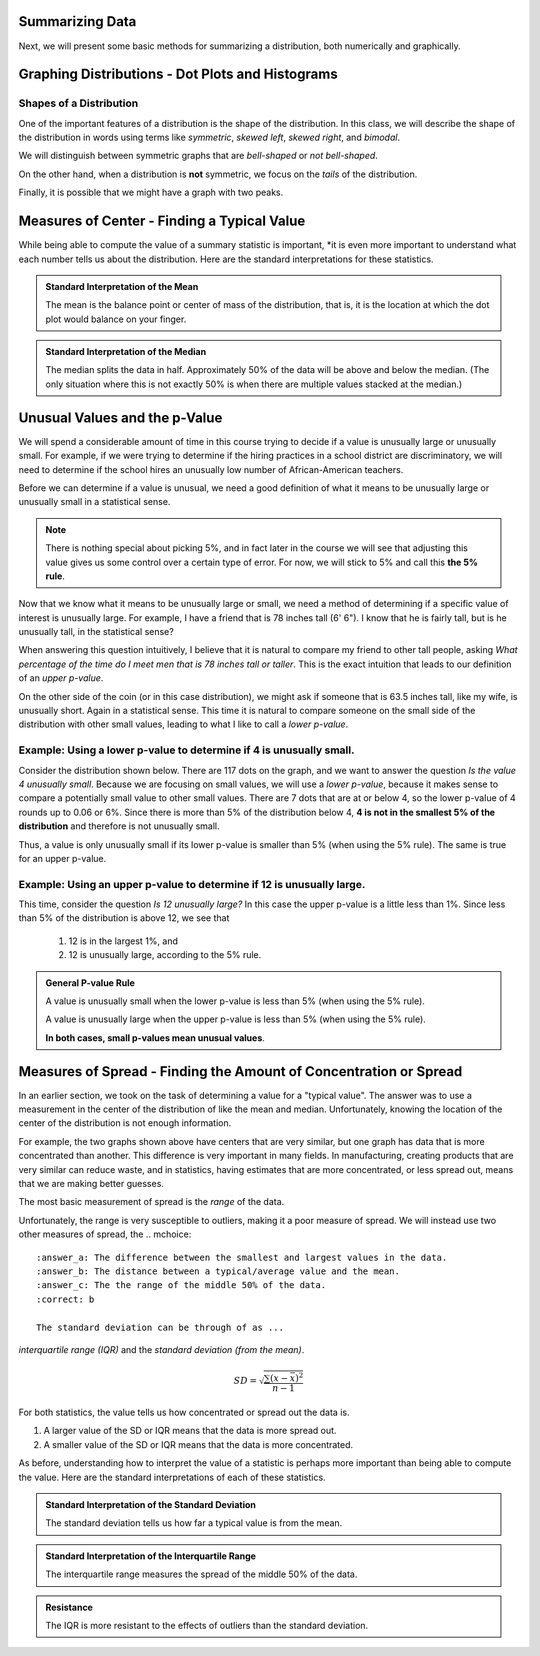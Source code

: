 .. role:: math(raw)
   :format: html latex

Summarizing Data
----------------


Next, we will present some basic methods for summarizing a
distribution, both numerically and graphically.

Graphing Distributions - Dot Plots and Histograms
------------------------------------------------

.. raw:: html

    <div class="embed-responsive embed-responsive-16by9 col-xs-12 text-center">
   <iframe id="kaltura_player" src="https://cdnapisec.kaltura.com/p/812561/sp/81256100/embedIframeJs/uiconf_id/33140371/partner_id/812561?iframeembed=true&playerId=kaltura_player&entry_id=0_6ynkx72e&flashvars[mediaProtocol]=rtmp&amp;flashvars[streamerType]=rtmp&amp;flashvars[streamerUrl]=rtmp://www.kaltura.com:1935&amp;flashvars[rtmpFlavors]=1&amp;flashvars[localizationCode]=en&amp;flashvars[leadWithHTML5]=true&amp;flashvars[sideBarContainer.plugin]=true&amp;flashvars[sideBarContainer.position]=left&amp;flashvars[sideBarContainer.clickToClose]=true&amp;flashvars[chapters.plugin]=true&amp;flashvars[chapters.layout]=vertical&amp;flashvars[chapters.thumbnailRotator]=false&amp;flashvars[streamSelector.plugin]=true&amp;flashvars[EmbedPlayer.SpinnerTarget]=videoHolder&amp;flashvars[dualScreen.plugin]=true&amp;&wid=0_f75efnqr" width="420" height="336" allowfullscreen webkitallowfullscreen mozAllowFullScreen frameborder="0"></iframe> 
    </div>

Shapes of a Distribution
++++++++++++++++++++++++

One of the important features of a distribution is the shape of the
distribution.  In this class, we will describe the shape of the distribution in
words using terms like *symmetric*, *skewed left*, *skewed right*, and
*bimodal*.

.. glossary::
    Symmetric
        A distribution is described as *symmetric* if portion of the graph to
        the left of the mean/average is approximately a *mirror image* of the
        portion of the graph to the right side of the mean/average.

|image-sum0|

We will distinguish between symmetric graphs that are *bell-shaped* or *not
bell-shaped*.

On the other hand, when a distribution is **not** symmetric, we focus on the
*tails* of the distribution.

.. glossary::
    Skewed Left
        A distribution is *skewed left* when it has a long left tail, that is
        its left tail is much longer than its right tail.
    Skewed Right
        A distribution is *skewed right* when it has a long right tail, that is
        its right tail is much longer than its left tail.
|image-sum1|

Finally, it is possible that we might have a graph with two peaks.

.. glossary::
    Bimodal
        A distribution is *bimodal* if it has two distinct peaks.  (The term
        bimodal literally means *two modes*, where a mode is a peak.)

|image-sum2|

.. mchoice:: mc_shape_1 
    :answer_a: Symmetric
    :answer_b: Skewed left
    :answer_c: Skewed right
    :correct: a 
    :feedback_a: A symmetric graph has two tails that are about the same.
    :feedback_b: A skewed left graph has a longer left tail.
    :feedback_c: A skewed right graph has a longer right tail.

    A distribution with two similar tails is ...

.. mchoice:: mc_shape_2 
    :answer_a: Symmetric
    :answer_b: Skewed left
    :answer_c: Skewed right
    :correct: b 
    :feedback_a: A symmetric graph has two tails that are about the same.
    :feedback_b: A skewed left graph has a longer left tail.
    :feedback_c: A skewed right graph has a longer right tail.

    A distribution with long left tail is ...

.. mchoice:: mc_shape_3 
    :answer_a: Symmetric
    :answer_b: Skewed left
    :answer_c: Skewed right
    :correct: c 
    :feedback_a: A symmetric graph has two tails that are about the same.
    :feedback_b: A skewed left graph has a longer left tail.
    :feedback_c: A skewed right graph has a longer right tail.

    A distribution with long right tail is ...

Measures of Center - Finding a Typical Value
--------------------------------------------

.. raw:: html

    <div class="embed-responsive embed-responsive-16by9 col-xs-12 text-center">
    <iframe id="kaltura_player" src="https://cdnapisec.kaltura.com/p/812561/sp/81256100/embedIframeJs/uiconf_id/33140371/partner_id/812561?iframeembed=true&playerId=kaltura_player&entry_id=0_z1rwp030&flashvars[mediaProtocol]=rtmp&amp;flashvars[streamerType]=rtmp&amp;flashvars[streamerUrl]=rtmp://www.kaltura.com:1935&amp;flashvars[rtmpFlavors]=1&amp;flashvars[localizationCode]=en&amp;flashvars[leadWithHTML5]=true&amp;flashvars[sideBarContainer.plugin]=true&amp;flashvars[sideBarContainer.position]=left&amp;flashvars[sideBarContainer.clickToClose]=true&amp;flashvars[chapters.plugin]=true&amp;flashvars[chapters.layout]=vertical&amp;flashvars[chapters.thumbnailRotator]=false&amp;flashvars[streamSelector.plugin]=true&amp;flashvars[EmbedPlayer.SpinnerTarget]=videoHolder&amp;flashvars[dualScreen.plugin]=true&amp;&wid=0_o0p0im2f" width="420" height="336" allowfullscreen webkitallowfullscreen mozAllowFullScreen frameborder="0"></iframe>
    </div>

.. glossary::
    Mean or Average
        This is the (arithmetic) average of the data.  It is calculated by
        all the values of the variable and dividing by the number of
        individuals.
    Median
        A value that splits the data into groups that consist of approximately
        half of the data.  It is computed by (1) Putting the data in order and
        (2) Finding the middle value.  If the data set has an even number of
        values, the average of the middle two values is used for the median.

While being able to compute the value of a summary statistic is important, *it
is even more important to understand what each number tells us about the
distribution.  Here are the standard interpretations for these statistics.

.. admonition:: Standard Interpretation of the Mean

    The mean is the balance point or center of mass of the distribution, that
    is, it is the location at which the dot plot would balance on your finger.

.. admonition:: Standard Interpretation of the Median

    The median splits the data in half.  Approximately 50% of the data will be
    above and below the median. (The only situation where this is not exactly 50%
    is when there are multiple values stacked at the median.)

.. mchoice:: mc_mean
    :answer_a: 252.0
    :answer_b: 283.0
    :answer_c: 293.8
    :correct: c
    :feedback_a: You need to add up all the values and divide by the number of individuals.
    :feedback_b: You need to add up all the values and divide by the number of individuals.

    The following values are the serum cholesterol levels (mg/dLi) of six men with
    high cholesterol.  
   
    366 327 230 274 292 274
    
    Compute the **mean** of these data.

.. mchoice:: mc_median
    :answer_a: 252.0
    :answer_b: 283.0
    :answer_c: 293.8
    :correct: b
    :feedback_a: Make sure you reorder the data, *then* find the middle value.
    :feedback_c: Sort the data and find the middle value.

    The following values are the serum cholesterol levels (mg/dLi) of six men with
    high cholesterol.  
   
    366 327 230 274 292 274
    
    Compute the **median** of these data.


Unusual Values and the p-Value
-----------------------------

.. raw:: html

    <div class="embed-responsive embed-responsive-16by9 col-xs-12 text-center">
    <iframe id="kaltura_player" src="https://cdnapisec.kaltura.com/p/812561/sp/81256100/embedIframeJs/uiconf_id/33140371/partner_id/812561?iframeembed=true&playerId=kaltura_player&entry_id=0_b91c7frv&flashvars[mediaProtocol]=rtmp&amp;flashvars[streamerType]=rtmp&amp;flashvars[streamerUrl]=rtmp://www.kaltura.com:1935&amp;flashvars[rtmpFlavors]=1&amp;flashvars[localizationCode]=en&amp;flashvars[leadWithHTML5]=true&amp;flashvars[sideBarContainer.plugin]=true&amp;flashvars[sideBarContainer.position]=left&amp;flashvars[sideBarContainer.clickToClose]=true&amp;flashvars[chapters.plugin]=true&amp;flashvars[chapters.layout]=vertical&amp;flashvars[chapters.thumbnailRotator]=false&amp;flashvars[streamSelector.plugin]=true&amp;flashvars[EmbedPlayer.SpinnerTarget]=videoHolder&amp;flashvars[dualScreen.plugin]=true&amp;&wid=0_0ep0lw91" width="420" height="336" allowfullscreen webkitallowfullscreen mozAllowFullScreen frameborder="0"></iframe>
    </div>

We will spend a considerable amount of time in this course trying to decide if a
value is unusually large or unusually small.  For example, if we were trying to determine if the
hiring practices in a school district are discriminatory, we will need to
determine if the school hires an unusually low number of African-American
teachers.

Before we can determine if a value is unusual, we need a good definition of what it
means to be unusually large or unusually small in a statistical sense.

.. glossary::

    Unusually large values
        A value is considered unusually large if it is in the largest 5% of the
        distribution.
    Unusually small values
        A value is considered unusually small if it is in the smallest 5% of the
        distribution.

.. note::

     There is nothing special about picking 5%, and in fact later in the course
     we will see that adjusting this value gives us some control over a certain
     type of error. For now, we will stick to 5% and call this **the 5% rule**.

|image-sum3|

Now that we know what it means to be unusually large or small, we
need a method of determining if a specific value of interest is unusually large.  
For example, I have a friend that is 78 inches tall (6' 6").  I know that he is
fairly tall, but is he unusually tall, in the statistical sense?

When answering this question intuitively, I believe that it is natural to
compare my friend to other tall people, asking *What
percentage of the time do I meet men that is 78 inches tall or taller*.  This
is the exact intuition that leads to our definition of an *upper p-value*.  

On the other side of the coin (or in this case distribution), we might ask if
someone that is 63.5 inches tall, like my wife, is unusually short. Again in 
a statistical sense.  This time it is natural to compare someone on the small side of
the distribution with other small values, leading to what I like to call a
*lower p-value*.

.. glossary::
    Upper p-value
        The upper p-value of a given value :math:`x` is the proportion of the 
        distribution that is at or above the value.  This measurement is useful
        in determining if a value is unusually large.
    Lower p-value
        The lower p-value of a given value :math:`x` is the proportion of the 
        distribution that is at or below the value. This measurement is useful
        in determining if a value is unusually small.

Example: Using a lower p-value to determine if 4 is unusually small.
++++++++++++++++++++++++++++++++++++++++++++++++++++++++++++++++++++

Consider the distribution shown below.  There are 117 dots on the graph, and we
want to answer the question *Is the value 4 unusually small*.  Because we are
focusing on small values, we will use a *lower p-value*, because it makes sense
to compare a potentially small value to other small values.  There are 7 dots
that are at or below 4, so the lower p-value of 4 rounds up to 0.06 or 6%. Since 
there is more than 5% of the distribution below 4, **4 is not in the smallest 5%
of the distribution** and therefore is not unusually small.

|image-sum4|

Thus, a value is only unusually small if its lower p-value is smaller than 5%
(when using the 5% rule).  The same is true for an upper p-value.  


Example: Using an upper p-value to determine if 12 is unusually large.
++++++++++++++++++++++++++++++++++++++++++++++++++++++++++++++++++++

This time, consider the question *Is 12 unusually large?*  In this case the 
upper p-value is a little less than 1%.  Since less than 5% of the distribution 
is above 12, we see that

    1. 12 is in the largest 1%, and
    2. 12 is unusually large, according to the 5% rule.

|image-sum5|

.. mchoice:: mc_pvalues_1
    :answer_a: lower p-value.
    :answer_b: upper p-value.
    :correct: a
    :feedback_a: When looking at a potentially small value, compare it to other small values.
    :feedback_b: Focus on the smallest part of the distribution, i.e. the left tail.

    When deciding if a value is unusually small, use a ...


.. mchoice:: mc_pvalues_2
    :answer_a: lower p-value.
    :answer_b: upper p-value.
    :correct: b
    :feedback_a: Focus on the largest part of the distribution, i.e. the right tail.
    :feedback_b: When looking at a potentially large value, compare it to other large values.

    When deciding if a value is unusually large, use a ...

.. mchoice:: mc_pvalues_3 
    :answer_a: Yes
    :answer_b: No
    :correct: a
    :feedback_a: If the lower p-value is smaller than 5%, the value is in the smallest 5% and thus unusually smallest.
    :feedback_b: Consider the fact that the value has only 2.3% of the distribution below it.  Is it in the smallest 5% of the distribution?

    Suppose that a value has a lower p-value of 2.3%.  According to the 5% rule, is this value unusually small?

.. mchoice:: mc_pvalues_4 
    :answer_a: Yes
    :answer_b: No
    :correct: b
    :feedback_a: Consider the fact that the value more than 12.7% of the distribution above it.  Is it in the largest 5% of the distribution?
    :feedback_b: If the upper p-value is larger than 5%, the value is NOT in the largest 5% and thus NOT unusually large.

    Suppose that a value has an upper p-value of 12.7%.  According to the 5% rule, is this value unusually large?

.. admonition:: General P-value Rule

    A value is unusually small when the lower p-value is less than 5% (when
    using the 5% rule). 

    A value is unusually large when the upper p-value is less than 5% (when
    using the 5% rule).

    **In both cases, small p-values mean unusual values**.

Measures of Spread - Finding the Amount of Concentration or Spread
------------------------------------------------------------------

.. raw:: html
    
    <div class="embed-responsive embed-responsive-16by9 col-xs-12 text-center">
    <iframe id="kaltura_player" src="https://cdnapisec.kaltura.com/p/812561/sp/81256100/embedIframeJs/uiconf_id/33140371/partner_id/812561?iframeembed=true&playerId=kaltura_player&entry_id=0_u4kvlahh&flashvars[mediaProtocol]=rtmp&amp;flashvars[streamerType]=rtmp&amp;flashvars[streamerUrl]=rtmp://www.kaltura.com:1935&amp;flashvars[rtmpFlavors]=1&amp;flashvars[localizationCode]=en&amp;flashvars[leadWithHTML5]=true&amp;flashvars[sideBarContainer.plugin]=true&amp;flashvars[sideBarContainer.position]=left&amp;flashvars[sideBarContainer.clickToClose]=true&amp;flashvars[chapters.plugin]=true&amp;flashvars[chapters.layout]=vertical&amp;flashvars[chapters.thumbnailRotator]=false&amp;flashvars[streamSelector.plugin]=true&amp;flashvars[EmbedPlayer.SpinnerTarget]=videoHolder&amp;flashvars[dualScreen.plugin]=true&amp;&wid=0_668gzijs" width="420" height="336" allowfullscreen webkitallowfullscreen mozAllowFullScreen frameborder="0"></iframe>
    </div>

In an earlier section, we took on the task of determining a value for a "typical
value".  The answer was to use a measurement in the center of the distribution
of like the mean and median.  Unfortunately, knowing the location of the center
of the distribution is not enough information.

|image-sum6|

For example, the two graphs shown above have centers that are very similar, but
one graph has data that is more concentrated than another.  This difference is
very important in many fields.  In manufacturing, creating products that are
very similar can reduce waste, and in statistics, having estimates that are
more concentrated, or less spread out, means that we are making better guesses.

The most basic measurement of spread is the *range* of the data.

.. glossary::
    Range
        The difference/distance between the largest and smallest value in the
        data set.

Unfortunately, the range is very susceptible to outliers, making it a poor
measure of spread.  We will instead use two other measures of spread, the
.. mchoice:: 
    :answer_a: The difference between the smallest and largest values in the data.
    :answer_b: The distance between a typical/average value and the mean.
    :answer_c: The the range of the middle 50% of the data.
    :correct: b

    The standard deviation can be through of as ...
*interquartile range (IQR)* and the *standard deviation (from the mean)*.

.. glossary::
    Interquartile range (IQR)
        The range of the middle 50% of the data.  It is found by (a) finding the
        medians of the lower and upper halves of the data, called Q1 and Q3,
        respectively.  Then the :math:`IQR = Q3 - Q1`.
    Standard Deviation (SD)
        The standard deviation is computed using the formula given below.  It
        can be thought of as the distance of a typical/average value to the
        mean.

.. math::

    SD = \sqrt{\frac{\sum (x - \bar{x})^2}{n-1}}

For both statistics, the value tells us how concentrated or spread out the
data is.

1. A larger value of the SD or IQR means that the data is more spread out.
2. A smaller value of the SD or IQR means that the data is more concentrated.

As before, understanding how to interpret the value of a statistic is perhaps
more important than being able to compute the value.  Here are the standard
interpretations of each of these statistics.

.. admonition:: Standard Interpretation of the Standard Deviation

    The standard deviation tells us how far a typical value is from the mean.

.. admonition:: Standard Interpretation of the Interquartile Range

    The interquartile range measures the spread of the middle 50% of the data.

.. admonition:: Resistance

    The IQR is more resistant to the effects of outliers than the standard
    deviation.

.. mchoice:: mc_spread_1
    :answer_a: The difference between the smallest and largest values in the data.
    :answer_b: The distance between a typical/average value and the mean.
    :answer_c: The range of the middle 50% of the data.
    :correct: b

    The standard deviation can be thought of as ...

.. mchoice:: mc_spread_2
    :answer_a: The difference between the smallest and largest values in the data.
    :answer_b: The distance between a typical/average value and the mean.
    :answer_c: The range of the middle 50% of the data.
    :correct: c

    The interquartile range can be through of as ...

.. |image-sum0| image:: img/symmetric.png
   :width: 2.51873in
   :height: 3.30189in
.. |image-sum1| image:: img/skewed_left_right.png
   :width: 2.51873in
   :height: 3.30189in
.. |image-sum2| image:: img/bimodal.png
   :width: 2.51876in
   :height: 1.30189in
.. |image-sum3| image:: img/unusual_values.png
   :width: 5.51876in
   :height: 2.30189in
.. |image-sum4| image:: img/lower_pvalue.png
   :width: 4.51876in
   :height: 4.30189in
.. |image-sum5| image:: img/upper_pvalue.png
   :width: 3.51876in
   :height: 4.30189in
.. |image-sum6| image:: img/different_spreads.png
   :width: 3.51876in
   :height: 4.30189in
